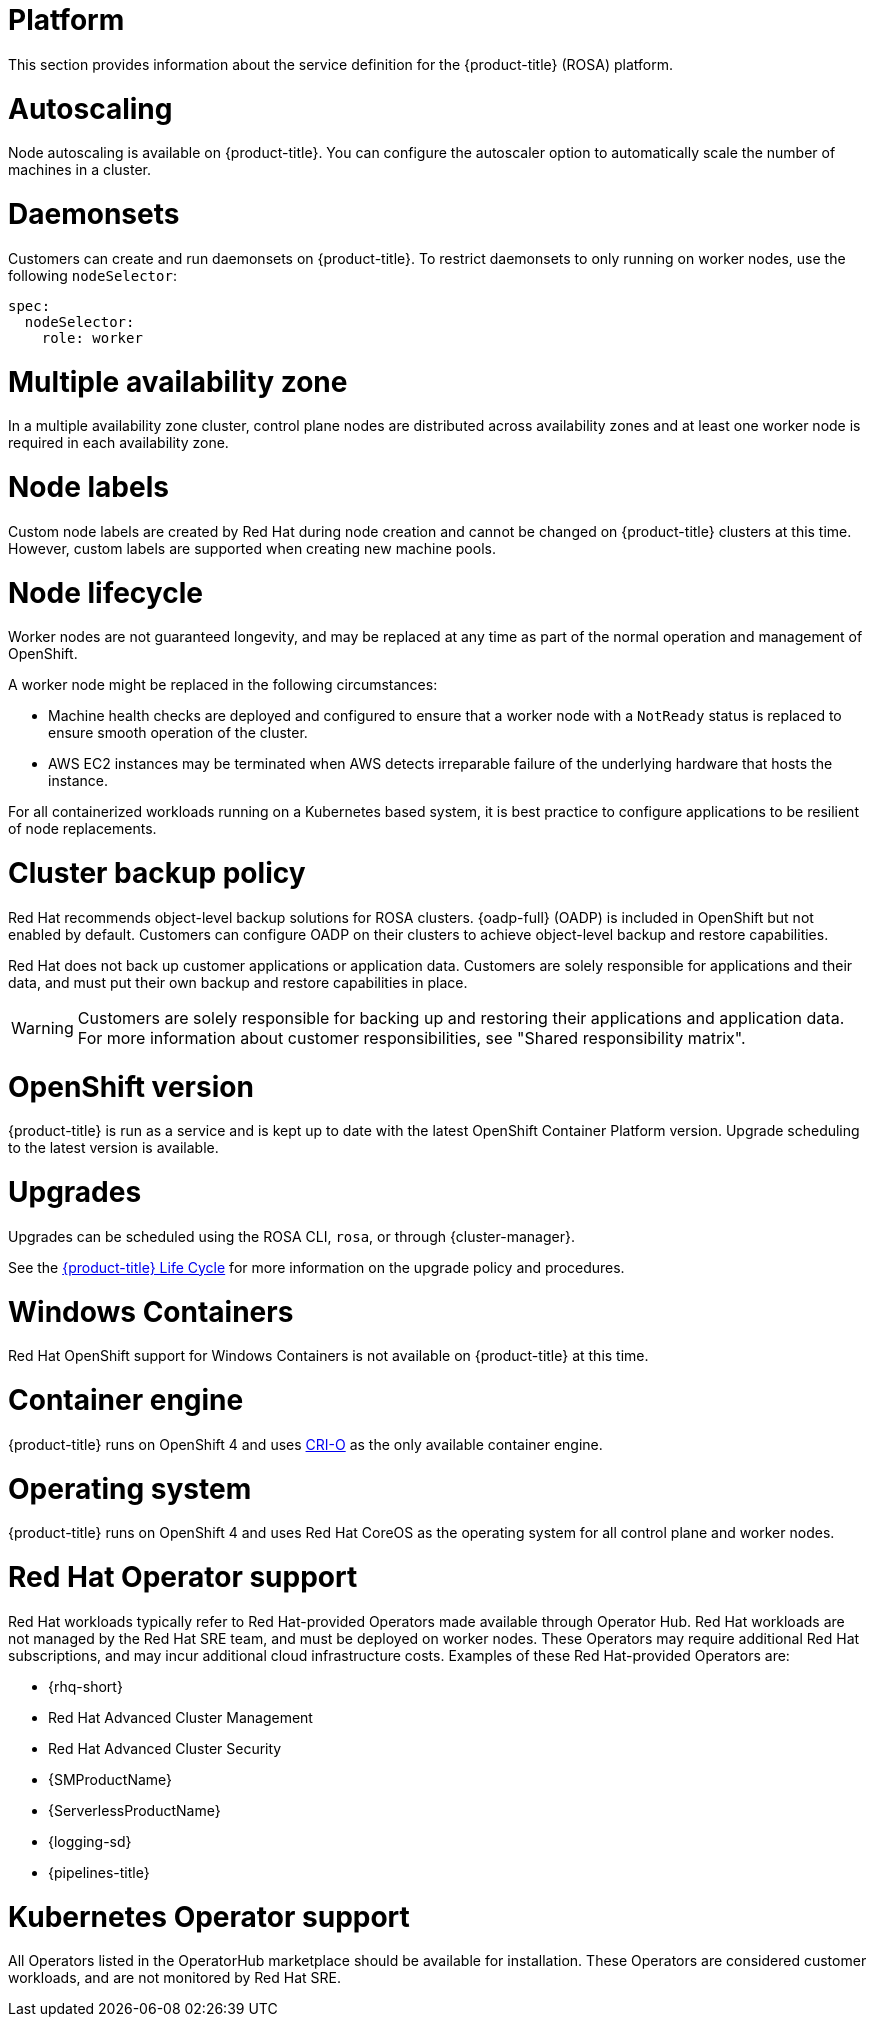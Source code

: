 
// Module included in the following assemblies:
//
// * rosa_architecture/rosa_policy_service_definition/rosa-service-definition.adoc
// * rosa_architecture/rosa_policy_service_definition/rosa-hcp-service-definition.adoc

:_mod-docs-content-type: MODULE
[id="rosa-sdpolicy-platform_{context}"]
= Platform
:productwinc: Red{nbsp}Hat OpenShift support for Windows Containers

This section provides information about the service definition for the
ifdef::openshift-rosa-hcp[]
{hcp-title-first} platform.
endif::openshift-rosa-hcp[]
ifndef::openshift-rosa-hcp[]
{product-title} (ROSA) platform.
endif::openshift-rosa-hcp[]

[id="rosa-sdpolicy-autoscaling_{context}"]
= Autoscaling
Node autoscaling is available on
ifdef::openshift-rosa-hcp[]
{hcp-title}.
endif::openshift-rosa-hcp[]
ifndef::openshift-rosa-hcp[]
{product-title}.
endif::openshift-rosa-hcp[]
You can configure the autoscaler option to automatically scale the number of machines in a cluster.

[id="rosa-sdpolicy-daemonsets_{context}"]
= Daemonsets

Customers can create and run daemonsets on
ifdef::openshift-rosa-hcp[]
{hcp-title}.
endif::openshift-rosa-hcp[]
ifndef::openshift-rosa-hcp[]
{product-title}.
endif::openshift-rosa-hcp[]
To restrict daemonsets to only running on worker nodes, use the following `nodeSelector`:

[source,yaml]
----
spec:
  nodeSelector:
    role: worker
----

[id="rosa-sdpolicy-multiple-availability-zone_{context}"]
= Multiple availability zone

ifdef::openshift-rosa-hcp[]
Control plane components are always deployed across multiple availability zones, regardless of a customer's worker node configuration.
endif::openshift-rosa-hcp[]
ifndef::openshift-rosa-hcp[]
In a multiple availability zone cluster, control plane nodes are distributed across availability zones and at least one worker node is required in each availability zone.
endif::openshift-rosa-hcp[]

[id="rosa-sdpolicy-node-labels_{context}"]
= Node labels
Custom node labels are created by Red{nbsp}Hat during node creation and cannot be changed on
ifdef::openshift-rosa-hcp[]
{hcp-title}
endif::openshift-rosa-hcp[]
ifndef::openshift-rosa-hcp[]
{product-title}
endif::openshift-rosa-hcp[]
clusters at this time. However, custom labels are supported when creating new machine pools.

[id="rosa-sdpolicy-node-lifecycle_{context}"]
= Node lifecycle

Worker nodes are not guaranteed longevity, and may be replaced at any time as part of the normal operation and management of OpenShift.

A worker node might be replaced in the following circumstances:

* Machine health checks are deployed and configured to ensure that a worker node with a `NotReady` status is replaced to ensure smooth operation of the cluster.
* AWS EC2 instances may be terminated when AWS detects irreparable failure of the underlying hardware that hosts the instance.
ifdef::openshift-rosa[]
* During upgrades, a new node is first provisioned to account for any loss of cluster resources during the upgrade process. Once this new node has been successfully integrated into the cluster via the previously described automated health checks, an older node is then removed from the cluster.
endif::openshift-rosa[]
ifdef::openshift-rosa-hcp[]
* During upgrades, a new, upgraded node is first created and joined to the cluster. Once this new node has been successfully integrated into the cluster via the previously described automated health checks, an older node is then removed from the cluster.
endif::openshift-rosa-hcp[]

For all containerized workloads running on a Kubernetes based system, it is best practice to configure applications to be resilient of node replacements.

[id="rosa-sdpolicy-backup-policy_{context}"]
= Cluster backup policy

Red Hat recommends object-level backup solutions for ROSA clusters. {oadp-full} (OADP) is included in OpenShift but not enabled by default. Customers can configure OADP on their clusters to achieve object-level backup and restore capabilities.

//Omitted until XCMSTRAT-480 is complete
//While Red Hat takes frequent backups of etcd, this is for use by Red Hat for maintenance and service restoration purposes, and is never provided to customers for any reason.

Red Hat does not back up customer applications or application data. Customers are solely responsible for applications and their data, and must put their own backup and restore capabilities in place.

[WARNING]
====
Customers are solely responsible for backing up and restoring their applications and application data. For more information about customer responsibilities, see "Shared responsibility matrix".
====

[id="rosa-sdpolicy-openshift-version_{context}"]
= OpenShift version
ifdef::openshift-rosa-hcp[]
{hcp-title}
endif::openshift-rosa-hcp[]
ifndef::openshift-rosa-hcp[]
{product-title}
endif::openshift-rosa-hcp[]
is run as a service and is kept up to date with the latest OpenShift Container Platform version. Upgrade scheduling to the latest version is available.

[id="rosa-sdpolicy-upgrades_{context}"]
= Upgrades
Upgrades can be scheduled using the ROSA CLI, `rosa`, or through {cluster-manager}.

See the link:https://docs.openshift.com/rosa/rosa_policy/rosa-life-cycle.html[{product-title} Life Cycle] for more information on the upgrade policy and procedures.

[id="rosa-sdpolicy-window-containers_{context}"]
= Windows Containers
{productwinc} is not available on {product-title} at this time.

[id="rosa-sdpolicy-container-engine_{context}"]
= Container engine
ifdef::openshift-rosa-hcp[]
{hcp-title}
endif::openshift-rosa-hcp[]
ifndef::openshift-rosa-hcp[]
{product-title}
endif::openshift-rosa-hcp[]
runs on OpenShift 4 and uses link:https://www.redhat.com/en/blog/red-hat-openshift-container-platform-4-now-defaults-cri-o-underlying-container-engine[CRI-O] as the only available container engine.

[id="rosa-sdpolicy-operating-system_{context}"]
= Operating system
ifdef::openshift-rosa-hcp[]
{hcp-title}
endif::openshift-rosa-hcp[]
ifndef::openshift-rosa-hcp[]
{product-title}
endif::openshift-rosa-hcp[]
runs on OpenShift 4 and uses Red{nbsp}Hat CoreOS as the operating system for all control plane and worker nodes.

[id="rosa-sdpolicy-red-hat-operator_{context}"]
= Red{nbsp}Hat Operator support
Red{nbsp}Hat workloads typically refer to Red{nbsp}Hat-provided Operators made available through Operator Hub. Red{nbsp}Hat workloads are not managed by the Red{nbsp}Hat SRE team, and must be deployed on worker nodes. These Operators may require additional Red{nbsp}Hat subscriptions, and may incur additional cloud infrastructure costs. Examples of these Red{nbsp}Hat-provided Operators are:

* {rhq-short}
* Red{nbsp}Hat Advanced Cluster Management
* Red{nbsp}Hat Advanced Cluster Security
* {SMProductName}
* {ServerlessProductName}
* {logging-sd}
* {pipelines-title}

[id="rosa-sdpolicy-kubernetes-operator_{context}"]
= Kubernetes Operator support
All Operators listed in the OperatorHub marketplace should be available for installation. These Operators are considered customer workloads, and are not monitored by Red{nbsp}Hat SRE.
